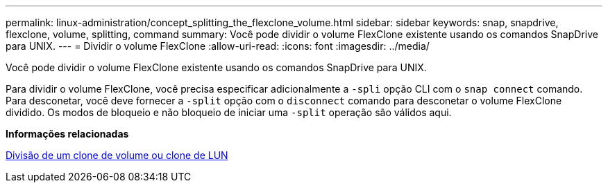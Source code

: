 ---
permalink: linux-administration/concept_splitting_the_flexclone_volume.html 
sidebar: sidebar 
keywords: snap, snapdrive, flexclone, volume, splitting, command 
summary: Você pode dividir o volume FlexClone existente usando os comandos SnapDrive para UNIX. 
---
= Dividir o volume FlexClone
:allow-uri-read: 
:icons: font
:imagesdir: ../media/


[role="lead"]
Você pode dividir o volume FlexClone existente usando os comandos SnapDrive para UNIX.

Para dividir o volume FlexClone, você precisa especificar adicionalmente a `-spli` opção CLI com o `snap connect` comando. Para desconetar, você deve fornecer a `-split` opção com o `disconnect` comando para desconetar o volume FlexClone dividido. Os modos de bloqueio e não bloqueio de iniciar uma `-split` operação são válidos aqui.

*Informações relacionadas*

xref:concept_splitting_the_volume_or_lun_clone_operations.adoc[Divisão de um clone de volume ou clone de LUN]
